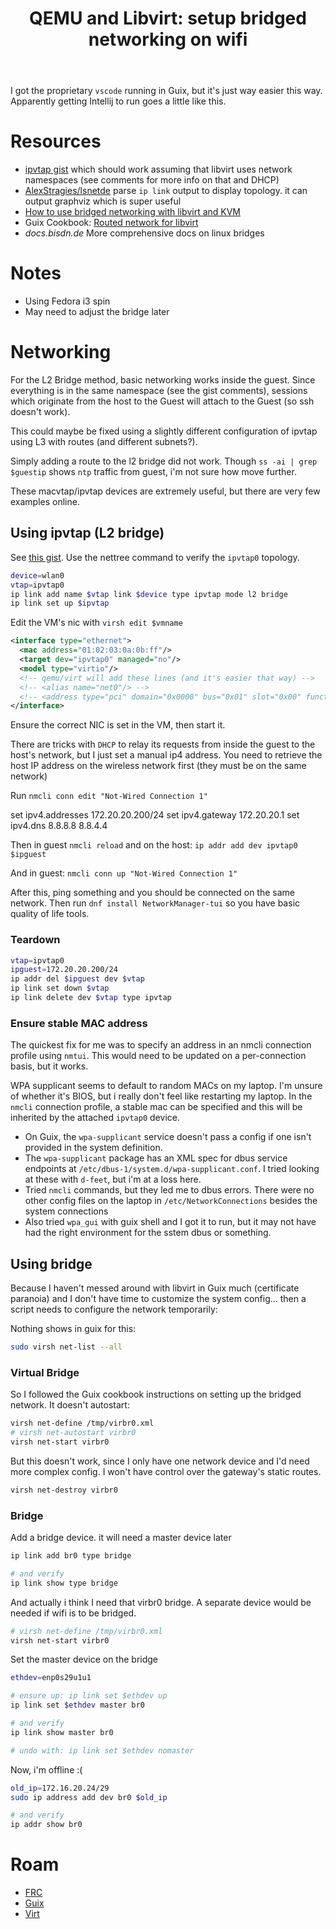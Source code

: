 :PROPERTIES:
:ID:       a14660c0-4156-4399-86c1-68dea94c25b5
:END:
#+TITLE: QEMU and Libvirt: setup bridged networking on wifi
#+CATEGORY: slips
#+TAGS:

I got the proprietary =vscode= running in Guix, but it's just way easier this
way. Apparently getting Intellij to run goes a little like this.

* Resources

+ [[https://gist.github.com/gdamjan/ed095763b8c322ee5bed17e11bbaed6d][ipvtap gist]] which should work assuming that libvirt uses network namespaces
  (see comments for more info on that and DHCP)
+ [[https://github.com/AlexStragies/lsnetdev][AlexStragies/lsnetde]] parse =ip link= output to display topology. it can output
  graphviz which is super useful
+ [[https://linuxconfig.org/how-to-use-bridged-networking-with-libvirt-and-kvm][How to use bridged networking with libvirt and KVM]]
+ Guix Cookbook: [[https://guix.gnu.org/cookbook/en/html_node/Routed-network-for-libvirt.html][Routed network for libvirt]]
+ [[enp0s29u1u1][docs.bisdn.de]] More comprehensive docs on linux bridges

* Notes

+ Using Fedora i3 spin
+ May need to adjust the bridge later

* Networking

For the L2 Bridge method, basic networking works inside the guest. Since
everything is in the same namespace (see the gist comments), sessions which
originate from the host to the Guest will attach to the Guest (so ssh doesn't
work).

This could maybe be fixed using a slightly different configuration of ipvtap
using L3 with routes (and different subnets?).

Simply adding a route to the l2 bridge did not work. Though =ss -ai | grep
$guestip= shows =ntp= traffic from guest, i'm not sure how move further.

These macvtap/ipvtap devices are extremely useful, but there are very few
examples online.

** Using ipvtap (L2 bridge)

See [[https://gist.github.com/gdamjan/ed095763b8c322ee5bed17e11bbaed6d][this gist]]. Use the nettree command to verify the =ipvtap0= topology.

#+begin_src sh
device=wlan0
vtap=ipvtap0
ip link add name $vtap link $device type ipvtap mode l2 bridge
ip link set up $ipvtap
#+end_src

Edit the VM's nic with =virsh edit $vmname=

#+begin_src xml
<interface type="ethernet">
  <mac address="01:02:03:0a:0b:ff"/>
  <target dev="ipvtap0" managed="no"/>
  <model type="virtio"/>
  <!-- qemu/virt will add these lines (and it's easier that way) -->
  <!-- <alias name="net0"/> -->
  <!-- <address type="pci" domain="0x0000" bus="0x01" slot="0x00" function="0x0"/> -->
</interface>
#+end_src

Ensure the correct NIC is set in the VM, then start it.

There are tricks with =DHCP= to relay its requests from inside the guest to the
host's network, but I just set a manual ip4 address. You need to retrieve the
host IP address on the wireless network first (they must be on the same network)

Run =nmcli conn edit "Not-Wired Connection 1"=

#+begin_example txt
set ipv4.addresses 172.20.20.200/24
set ipv4.gateway 172.20.20.1
set ipv4.dns 8.8.8.8 8.8.4.4
#+end_example

Then in guest =nmcli reload= and on the host: =ip addr add dev ipvtap0 $ipguest=

And in guest: =nmcli conn up "Not-Wired Connection 1"=

After this, ping something and you should be connected on the same network. Then
run =dnf install NetworkManager-tui= so you have basic quality of life tools.

*** Teardown

#+begin_src sh
vtap=ipvtap0
ipguest=172.20.20.200/24
ip addr del $ipguest dev $vtap
ip link set down $vtap
ip link delete dev $vtap type ipvtap
#+end_src

*** Ensure stable MAC address

The quickest fix for me was to specify an address in an nmcli connection profile
using =nmtui=. This would need to be updated on a per-connection basis, but it
works.

WPA supplicant seems to default to random MACs on my laptop. I'm unsure of
whether it's BIOS, but i really don't feel like restarting my laptop. In the
=nmcli= connection profile, a stable mac can be specified and this will be
inherited by the attached =ipvtap0= device.

+ On Guix, the =wpa-supplicant= service doesn't pass a config if one isn't
  provided in the system definition.
+ The =wpa-supplicant= package has an XML spec for dbus service endpoints at
  =/etc/dbus-1/system.d/wpa-supplicant.conf=. I tried looking at these with
  =d-feet=, but i'm at a loss here.
+ Tried =nmcli= commands, but they led me to dbus errors. There were no other
  config files on the laptop in =/etc/NetworkConnections= besides the system
  connections
+ Also tried =wpa_gui= with guix shell and I got it to run, but it may not have
  had the right environment for the sstem dbus or something.





** Using bridge
Because I haven't messed around with libvirt in Guix much (certificate paranoia)
and I don't have time to customize the system config... then a script needs to
configure the network temporarily:

Nothing shows in guix for this:

#+begin_src sh
sudo virsh net-list --all
#+end_src

*** Virtual Bridge

So I followed the Guix cookbook instructions on setting up the bridged
network. It doesn't autostart:

#+begin_src sh
virsh net-define /tmp/virbr0.xml
# virsh net-autostart virbr0
virsh net-start virbr0
#+end_src

But this doesn't work, since I only have one network device and I'd need more
complex config. I won't have control over the gateway's static routes.

#+begin_src sh
virsh net-destroy virbr0
#+end_src

*** Bridge

Add a bridge device. it will need a master device later

#+begin_src sh
ip link add br0 type bridge

# and verify
ip link show type bridge

#+end_src

And actually i think I need that virbr0 bridge. A separate device would be
needed if wifi is to be bridged.

#+begin_src sh
# virsh net-define /tmp/virbr0.xml
virsh net-start virbr0
#+end_src

Set the master device on the bridge

#+begin_src sh
ethdev=enp0s29u1u1

# ensure up: ip link set $ethdev up
ip link set $ethdev master br0

# and verify
ip link show master br0

# undo with: ip link set $ethdev nomaster
#+end_src

Now, i'm offline :(

#+begin_src sh
old_ip=172.16.20.24/29
sudo ip address add dev br0 $old_ip

# and verify
ip addr show br0
#+end_src

* Roam

+ [[id:c75cd36b-4d43-42e6-806e-450433a0c3f9][FRC]]
+ [[id:b82627bf-a0de-45c5-8ff4-229936549942][Guix]]
+ [[id:cf2bd101-8e99-4a31-bbdc-a67949389b40][Virt]]
